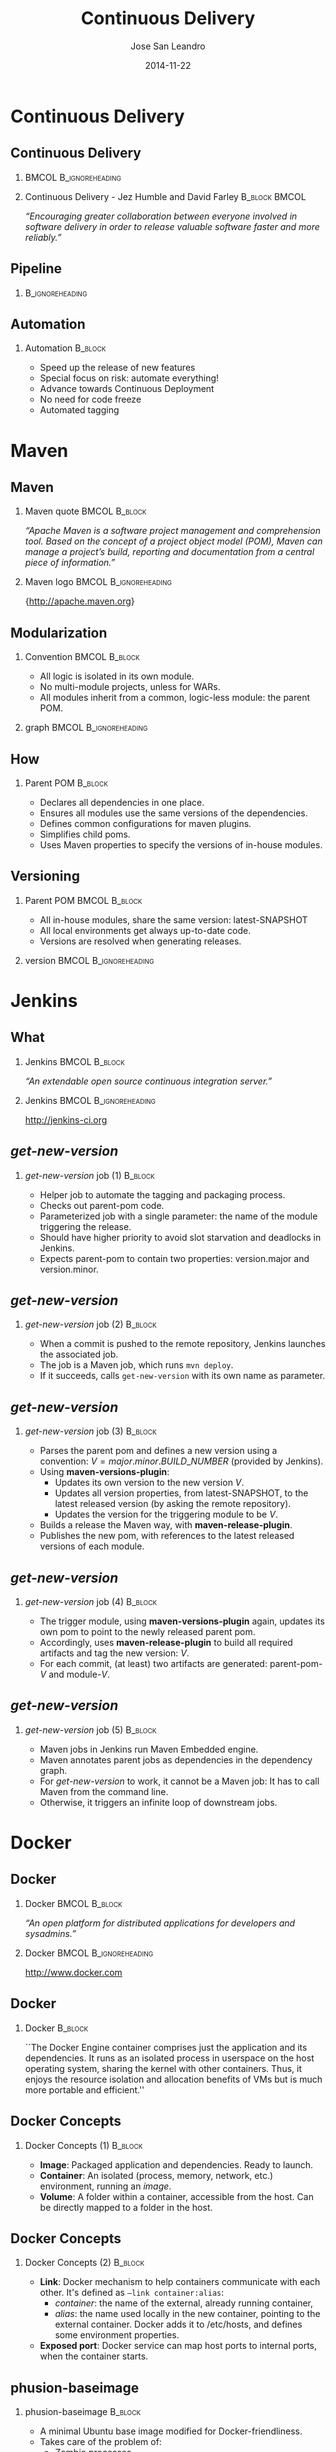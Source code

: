 #+TITLE: Continuous Delivery
#+DESCRIPTION: with Maven, Jenkins, Docker, Puppet, Shipyard and MCollective
#+AUTHOR: Jose San Leandro
#+EMAIL: codemotion@acm-sl.org
#+DATE: 2014-11-22
#+LANGUAJE: en
#+KEYWORDS: continuous-delivery, maven, jenkins, docker, puppect, shipyard, mcollective
#+OPTIONS:   H:2 num:t toc:t \n:nil @:t ::t |:t ^:t -:t f:t *:t <:t
#+OPTIONS:   TeX:t LaTeX:t skip:nil d:nil todo:t pri:nil tags:not-in-toc
#+INFOJS_OPT: view:nil toc:nil ltoc:t mouse:underline buttons:0 path:http://orgmode.org/org-info.js
#+EXPORT_SELECT_TAGS: export
#+EXPORT_EXCLUDE_TAGS: noexport
#+LINK_UP:   
#+LINK_HOME:
#+LATEX_CLASS: beamer
#+LATEX_CLASS_OPTIONS: [presentation]
#+BEAMER_THEME: codemotion-madrid2014
#+COLUMNS: %45ITEM %10BEAMER_ENV(Env) %10BEAMER_ACT(Act) %4BEAMER_COL(Col) %8BEAMER_OPT(Opt)
     
* Continuous Delivery

** Continuous Delivery

*** 						      :BMCOL:B_ignoreheading:
    :PROPERTIES:
    :BEAMER_col: 0.6
    :END:
\includegraphics[height=200px]{book.jpg}

*** Continuous Delivery - Jez Humble and David Farley	      :B_block:BMCOL:  
    :PROPERTIES:
    :BEAMER_col: 0.4
    :END:

    \textit{``Encouraging greater collaboration between everyone involved in software delivery in order to release valuable software faster and more reliably.''}


** Pipeline

*** 							    :B_ignoreheading:
    :PROPERTIES:
    :END:
\includegraphics[height=180px,width=305px]{continuous-delivery-pipeline.png}


** Automation

*** Automation 						      :B_block:
    :PROPERTIES:
    :BEAMER_env: block
    :END:

- Speed up the release of new features
- Special focus on risk: automate everything!
- Advance towards Continuous Deployment
- No need for code freeze
- Automated tagging

* Maven

** Maven

*** Maven quote 					      :BMCOL:B_block:
    :PROPERTIES:
    :BEAMER_env: 
    :BEAMER_col: 0.6
    :END:

\textit{``Apache Maven is a software project management and comprehension tool. Based on the concept of a project object model (POM), Maven can manage a project's build, reporting and documentation from a central piece of information.''}

*** Maven logo 					      :BMCOL:B_ignoreheading:
    :PROPERTIES:
    :BEAMER_col: 0.4
    :END:
\includegraphics[width=100]{maven.png}

\small{http://apache.maven.org}

** Modularization

*** Convention 						      :BMCOL:B_block:
    :PROPERTIES:
    :BEAMER_env: block
    :BEAMER_col: 0.6
    :END:

- All logic is isolated in its own module.
- No multi-module projects, unless for WARs.
- All modules inherit from a common, logic-less module: the parent POM.

*** graph 					      :BMCOL:B_ignoreheading:
    :PROPERTIES:
    :BEAMER_col: 0.4
    :END:
\includegraphics[width=100]{graph.jpg}


** How

*** Parent POM 						      :B_block:
    :PROPERTIES:
    :BEAMER_env: block
    :END:

- Declares all dependencies in one place.
- Ensures all modules use the same versions of the dependencies.
- Defines common configurations for maven plugins.
- Simplifies child poms.
- Uses Maven properties to specify the versions of in-house modules.

** Versioning

*** Parent POM 						      :BMCOL:B_block:
    :PROPERTIES:
    :BEAMER_env: block
    :BEAMER_col: 0.4
    :END:

- All in-house modules, share the same version: latest-SNAPSHOT
- All local environments get always up-to-date code.
- Versions are resolved when generating releases.

*** version 					      :BMCOL:B_ignoreheading:
    :PROPERTIES:
    :BEAMER_col: 0.6
    :END:
\includegraphics[width=200]{version.png}


* Jenkins

** What

#  # -- \usebackgroundtemplate{\includegraphics[width=\paperwidth]{book.jpg}}
*** Jenkins 						      :BMCOL:B_block:
    :PROPERTIES:
    :BEAMER_env: 
    :BEAMER_col: 0.6
    :END:

\textit{``An extendable open source continuous integration server.''}

*** Jenkins 					      :BMCOL:B_ignoreheading:
    :PROPERTIES:
    :BEAMER_col: 0.4
    :END:
\includegraphics[width=100]{jenkins.png}

http://jenkins-ci.org

** \textit{get-new-version}

*** \textit{get-new-version} job (1) 				    :B_block:
    :PROPERTIES:
    :BEAMER_env: block
    :END:

- Helper job to automate the tagging and packaging process.
- Checks out parent-pom code.
- Parameterized job with a single parameter: the name of the module triggering the release.
- Should have higher priority to avoid slot starvation and deadlocks in Jenkins.
- Expects parent-pom to contain two properties: version.major and version.minor.

** \textit{get-new-version}

*** \textit{get-new-version} job (2) 				    :B_block:
    :PROPERTIES:
    :BEAMER_env: block
    :END:

- When a commit is pushed to the remote repository, Jenkins launches the associated job.
- The job is a Maven job, which runs \texttt{mvn deploy}.
- If it succeeds, calls \texttt{get-new-version} with its own name as parameter.

** \textit{get-new-version}

*** \textit{get-new-version} job (3) 				    :B_block:
    :PROPERTIES:
    :BEAMER_env: block
    :END:

- Parses the parent pom and defines a new version using a convention: $V = major.minor.BUILD\_NUMBER$ (provided by Jenkins).
- Using \textbf{maven-versions-plugin}:
  * Updates its own version to the new version $V$.
  * Updates all version properties, from latest-SNAPSHOT, to the latest released version (by asking the remote repository).
  * Updates the version for the triggering module to be $V$.
- Builds a release the Maven way, with \textbf{maven-release-plugin}.
- Publishes the new pom, with references to the latest released versions of each module.

** \textit{get-new-version}

*** \textit{get-new-version} job (4) 				    :B_block:
    :PROPERTIES:
    :BEAMER_env: block
    :END:

- The trigger module, using \textbf{maven-versions-plugin} again, updates its own pom to point to the newly released parent pom.
- Accordingly, uses \textbf{maven-release-plugin} to build all required artifacts and tag the new version: $V$.
- For each commit, (at least) two artifacts are generated: parent-pom-$V$ and module-$V$.

** \textit{get-new-version}

*** \textit{get-new-version} job (5) 				    :B_block:
    :PROPERTIES:
    :BEAMER_env: block
    :END:

- Maven jobs in Jenkins run Maven Embedded engine.
- Maven annotates parent jobs as dependencies in the dependency graph.
- For \textit{get-new-version} to work, it cannot be a Maven job: It has to call Maven from the command line.
- Otherwise, it triggers an infinite loop of downstream jobs.

* Docker

** Docker

*** Docker 						      :BMCOL:B_block:
    :PROPERTIES:
    :BEAMER_env: 
    :BEAMER_col: 0.6
    :END:

\textit{``An open platform for distributed applications for developers and sysadmins.''}

*** Docker 					      :BMCOL:B_ignoreheading:
    :PROPERTIES:
    :BEAMER_col: 0.4
    :END:
\includegraphics[width=100]{docker-whale-home-logo.png}

http://www.docker.com

** Docker

*** Docker 							    :B_block:
    :PROPERTIES:
    :BEAMER_env: block
    :END:

``The Docker Engine container comprises just the application and its dependencies. It runs as an isolated process in userspace on the host operating system, sharing the kernel with other containers. Thus, it enjoys the resource isolation and allocation benefits of VMs but is much more portable and efficient.''

** Docker Concepts

*** Docker Concepts (1) 					    :B_block:
    :PROPERTIES:
    :BEAMER_env: block
    :END:

- \textbf{Image}: Packaged application and dependencies. Ready to launch.
- \textbf{Container}: An isolated (process, memory, network, etc.) environment, running an \textit{image}.
- \textbf{Volume}: A folder within a container, accessible from the host. Can be directly mapped to a folder in the host.

** Docker Concepts

*** Docker Concepts (2) 					    :B_block:
    :PROPERTIES:
    :BEAMER_env: block
    :END:

- \textbf{Link}: Docker mechanism to help containers communicate with each other. It's defined as \texttt{--link container:alias}:
  - \textit{container}: the name of the external, already running container,
  - \textit{alias}: the name used locally in the new container, pointing to the external container. Docker adds it to /etc/hosts, and defines some environment properties.
- \textbf{Exposed port}: Docker service can map host ports to internal ports, when the container starts.

** phusion-baseimage

*** phusion-baseimage 						    :B_block:
    :PROPERTIES:
    :BEAMER_env: block
    :END:

- A minimal Ubuntu base image modified for Docker-friendliness.
- Takes care of the problem of:
  - Zombie processes,
  - Logger daemon,
  - Cron jobs.
- Motivation explained in their website: ``Your Docker image might be broken without you knowing it''
https://phusion.github.io/baseimage-docker/

** Dockerfile templates

*** Dockerfile templates 					    :B_block:
    :PROPERTIES:
    :BEAMER_env: block
    :END:

- Based on wking's approach and code for Gentoo-based images:
 https://github.com/wking/dockerfile
- Modified for phusion-baseimage.
- Enhanced with in-house bash scripting framework: dry-wit.
- Allows placeholders in Dockerfiles.

* Shipyard

** Shipyard

*** \textit{Composable Docker Management} 		      :BMCOL:B_block:
    :PROPERTIES:
    :BEAMER_env: 
    :BEAMER_col: 0.6
    :END:

\textit{``Built on the Docker cluster management toolkit Citadel, Shipyard gives you the ability to manage Docker resources including containers, hosts and more.}

\textit{Shipyard differs from other management applications in that it promotes composability. At the core, Shipyard only manages Docker (containers, etc). However, using "Extension Images" you can add functionality such as application routing and load balancing, centralized logging, deployment and more.''}

*** Shipyard 					      :BMCOL:B_ignoreheading:
    :PROPERTIES:
    :BEAMER_col: 0.4
    :END:
\includegraphics[width=100]{shipyard-logo.png}

\small{http://shipyard-project.com}

** Citadel

*** Citadel 						      :BMCOL:B_block:
    :PROPERTIES:
    :BEAMER_env: 
    :BEAMER_col: 0.6
    :END:

\textit{``Citadel is a toolkit for scheduling containers on a Docker cluster.''}

*** Shipyard 					      :BMCOL:B_ignoreheading:
    :PROPERTIES:
    :BEAMER_col: 0.4
    :END:
\includegraphics[width=100]{citadel-logo.png}

\small{http://citadeltoolkit.org}

* Puppet 

** Puppet

*** Puppet 						      :BMCOL:B_block:
    :PROPERTIES:
    :BEAMER_env: 
    :BEAMER_col: 0.6
    :END:

\textit{``Puppet manages your servers: you describe machine configurations in an easy-to-read declarative language, and Puppet will bring your systems into the desired state and keep them there.''}

*** Puppet 					      :BMCOL:B_ignoreheading:
    :PROPERTIES:
    :BEAMER_col: 0.4
    :END:
\includegraphics[width=100]{puppet-logo.png}

\small{http://www.puppetlabs.com}

** Puppet on guests

*** Pros 						      :BMCOL:B_block:
    :PROPERTIES:
    :BEAMER_env: block
    :BEAMER_col: 0.5
    :END:

- Images can be deployed anywhere.
- It doesn't require a convention to map host volumes or data containers.
- Containers can respond to changes propagated via Puppet.

*** Cons 					      :BMCOL:B_block:
    :PROPERTIES:
    :BEAMER_env: block
    :BEAMER_col: 0.5
    :END:

- Containers take much longer to start.
- Automatic generation, auto-sign, and auto-accept SSL certificates.
- Puppet infrastructure required in production. 

** Puppet on hosts 
 
*** Pros 						      :BMCOL:B_block:
    :PROPERTIES:
    :BEAMER_env: block
    :BEAMER_col: 0.5
    :END:

- Containers are staless.
- Containers launch fast.

*** Cons 					      :BMCOL:B_block:
    :PROPERTIES:
    :BEAMER_env: block
    :BEAMER_col: 0.5
    :END:

- Containers need to be prepared to read their configuration from plain files.
- The command for launching containers depends on Puppet configuration for that host.
- Puppet infrastructure required in production. 
 
** Puppet to build data-container images
 
*** Pros 						      :BMCOL:B_block:
    :PROPERTIES:
    :BEAMER_env: block
    :BEAMER_col: 0.5
    :END:

- Puppet sets up the configuration for environment-aware images.
- No Puppet needed in production: just links to data containers.
- Launching containers do not depend on the host.

*** Cons 					      :BMCOL:B_block:
    :PROPERTIES:
    :BEAMER_env: block
    :BEAMER_col: 0.5
    :END:

- SSL certificate magic takes place on intermediate Docker images.
- A change in Puppet requires rebuilding the images, replacing the data-containers, and probably the application containers as well.

** Puppet to manage data-container images
 
*** Pros 						      :BMCOL:B_block:
    :PROPERTIES:
    :BEAMER_env: block
    :BEAMER_col: 0.5
    :END:

- Data containers launch the Puppet agent: their configuration can evolve over time.
- Puppet sets up the configuration depending on the environment.
- Launching containers do not depend on the host.

*** Cons 					      :BMCOL:B_block:
    :PROPERTIES:
    :BEAMER_env: block
    :BEAMER_col: 0.5
    :END:

- Puppet infrastructure needed in production.
- SSL certificate magic takes place on data containers.

* MCollective

** MCollective

*** MCollective 					      :BMCOL:B_block:
    :PROPERTIES:
    :BEAMER_env: 
    :BEAMER_col: 0.6
    :END:

\textit{``MCollective is a powerful orchestration framework.}

\textit{Run actions on thousands of servers simultaneously, using existing plugins or writing your own.''}

*** MCollective 				      :BMCOL:B_ignoreheading:
    :PROPERTIES:
    :BEAMER_col: 0.4
    :END:

\includegraphics[width=100]{mcollective-logo.png}

\small{http://www.puppetlabs.com}


** ssh in a loop (1)
 
*** Pros 						      :B_block:
    :PROPERTIES:
    :BEAMER_env: block
    :END:

- Simple and straightforward
- Fast enough up to a certain number of hosts
- Easy and cheap to adapt to perform different tasks
- Scriptable

** ssh in a loop (2)

*** Cons 					      :B_block:
    :PROPERTIES:
    :BEAMER_env: block
    :END:

- Scripts with hard-coded host names or IPs
- Requires way too much information about the production environment
- Cannot easily run remote commands which expect some kind of interaction
- When the number of host grow, the risk of overlook reported problems increases
- Requires dealing with account permissions, SSO, etc.

** MCollective
 
*** Pros 						      :BMCOL:B_block:
    :PROPERTIES:
    :BEAMER_env: block
    :BEAMER_col: 0.5
    :END:

- Scales with the number of hosts in production
- Extendable via plugins
- Doesn't require system accounts, SSO on production hosts
- Puppet module available for servers

*** Cons 					      :BMCOL:B_block:
    :PROPERTIES:
    :BEAMER_env: block
    :BEAMER_col: 0.5
    :END:

- More complex architecture
- Requires middleware
- Scaling beyond certain size requires tuning
- Middleware should be fault-tolerant
- Misconfigured setups can generate excessive traffic

** Architecture

